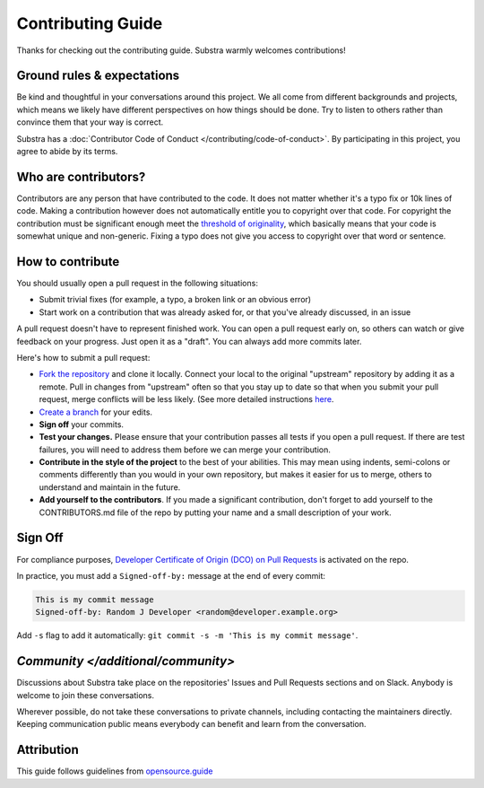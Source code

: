 ************************
Contributing Guide
************************

Thanks for checking out the contributing guide. Substra warmly welcomes contributions!

Ground rules & expectations
===========================

Be kind and thoughtful in your conversations around this project. We all come from different backgrounds and projects, which means we likely have different perspectives on how things should be done. Try to listen to others rather than convince them that your way is correct.

Substra has a :doc:`Contributor Code of Conduct </contributing/code-of-conduct>`. By participating in this project, you agree to abide by its terms.

Who are contributors?
======================

Contributors are any person that have contributed to the code. It does not matter whether it's a typo fix or 10k lines of code. Making a contribution however does not automatically entitle you to copyright over that code. For copyright the contribution must be significant enough meet the `threshold of originality <https://en.wikipedia.org/wiki/Threshold_of_originality>`_, which basically means that your code is somewhat unique and non-generic. Fixing a typo does not give you access to copyright over that word or sentence.

How to contribute
=================

You should usually open a pull request in the following situations:

* Submit trivial fixes (for example, a typo, a broken link or an obvious error)
* Start work on a contribution that was already asked for, or that you've already discussed, in an issue

A pull request doesn't have to represent finished work. You can open a pull request early on, so others can watch or give feedback on your progress. Just open it as a "draft". You can always add more commits later.

Here's how to submit a pull request:

* `Fork the repository <https://guides.github.com/activities/forking/>`_ and clone it locally. Connect your local to the original "upstream" repository by adding it as a remote. Pull in changes from "upstream" often so that you stay up to date so that when you submit your pull request, merge conflicts will be less likely. (See more detailed instructions `here <https://help.github.com/articles/syncing-a-fork/>`_.
* `Create a branch <https://guides.github.com/introduction/flow/>`_ for your edits.
* **Sign off** your commits.
* **Test your changes.** Please ensure that your contribution passes all tests if you open a pull request. If there are test failures, you will need to address them before we can merge your contribution.
* **Contribute in the style of the project** to the best of your abilities. This may mean using indents, semi-colons or comments differently than you would in your own repository, but makes it easier for us to merge, others to understand and maintain in the future.
* **Add yourself to the contributors**. If you made a significant contribution, don't forget to add yourself to the CONTRIBUTORS.md file of the repo by putting your name and a small description of your work. 

Sign Off
========

For compliance purposes, `Developer Certificate of Origin (DCO) on Pull Requests <https://github.com/apps/dco>`_ is activated on the repo.

In practice, you must add a ``Signed-off-by:`` message at the end of every commit:

.. code-block:: bash

    This is my commit message
    Signed-off-by: Random J Developer <random@developer.example.org>

Add ``-s`` flag to add it automatically: ``git commit -s -m 'This is my commit message'``.

`Community </additional/community>`
=========

Discussions about Substra take place on the repositories' Issues and Pull Requests sections and on Slack. Anybody is welcome to join these conversations.

Wherever possible, do not take these conversations to private channels, including contacting the maintainers directly. Keeping communication public means everybody can benefit and learn from the conversation.

Attribution
===========

This guide follows guidelines from `opensource.guide <https://github.com/github/opensource.guide>`_